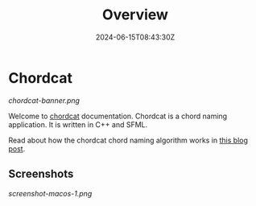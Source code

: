 #+TITLE: Overview
#+DATE: 2024-06-15T08:43:30Z
#+WEIGHT: 1

* Chordcat

[[chordcat-banner.png]]

Welcome to [[https://github.com/shriramters/chordcat/][chordcat]] documentation. Chordcat is a chord naming application. It is written in C++ and SFML.

Read about how the chordcat chord naming algorithm works in [[https://blog.s20n.dev/posts/how-chordcat-works/][this blog post]].

** Screenshots

[[screenshot-macos-1.png]]

